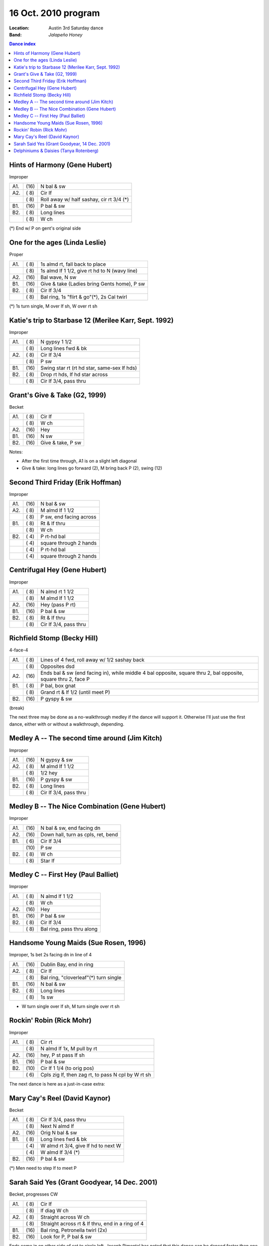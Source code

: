 .. meta::
	:viewport: width=device-width, initial-scale=1.0

====================
16 Oct. 2010 program
====================

:Location: Austin 3rd Saturday dance
:Band: *Jalapeño Honey*

.. contents:: Dance index

Hints of Harmony (Gene Hubert)
------------------------------

Improper

==== ===== ===
A1.  \(16) N bal & sw
A2.  \( 8) Cir lf
..   \( 8) Roll away w/ half sashay, cir rt 3/4 (*)
B1.  \(16) P bal & sw
B2.  \( 8) Long lines
..   \( 8) W ch
==== ===== ===

(*) End w/ P on gent's original side

One for the ages (Linda Leslie)
-------------------------------

Proper

==== ===== ===
A1.  \( 8) 1s almd rt, fall back to place
..   \( 8) 1s almd lf 1 1/2, give rt hd to N (wavy line)
A2.  \(16) Bal wave, N sw
B1.  \(16) Give & take (Ladies bring Gents home), P sw
B2.  \( 8) Cir lf 3/4
..   \( 8) Bal ring, 1s "flirt & go"(*), 2s Cal twirl
==== ===== ===

(*) 1s turn single, M over lf sh, W over rt sh

Katie's trip to Starbase 12 (Merilee Karr, Sept. 1992)
------------------------------------------------------

Improper

==== ===== ===
A1.  \( 8) N gypsy 1 1/2
..   \( 8) Long lines fwd & bk
A2.  \( 8) Cir lf 3/4
..   \( 8) P sw
B1.  \(16) Swing star rt (rt hd star, same-sex lf hds)
B2.  \( 8) Drop rt hds, lf hd star across
..   \( 8) Cir lf 3/4, pass thru
==== ===== ===

Grant's Give & Take (G2, 1999)
------------------------------

Becket

==== ===== ===
A1.  \( 8) Cir lf
..   \( 8) W ch
A2.  \(16) Hey
B1.  \(16) N sw
B2.  \(16) Give & take, P sw
==== ===== ===

Notes:

* After the first time through, A1 is on a slight left diagonal
* Give & take: long lines go forward (2), M bring back P (2), swing (12)

Second Third Friday (Erik Hoffman)
----------------------------------

Improper

==== ===== ===
A1.  \(16) N bal & sw
A2.  \( 8) M almd lf 1 1/2
..   \( 8) P sw, end facing across
B1.  \( 8) Rt & lf thru
..   \( 8) W ch
B2.  \( 4) P rt-hd bal
..   \( 4) square through 2 hands
..   \( 4) P rt-hd bal
..   \( 4) square through 2 hands
==== ===== ===

Centrifugal Hey (Gene Hubert)
-----------------------------

Improper

==== ===== ===
A1.  \( 8) N almd rt 1 1/2
..   \( 8) M almd lf 1 1/2
A2.  \(16) Hey (pass P rt)
B1.  \(16) P bal & sw
B2.  \( 8) Rt & lf thru
..   \( 8) Cir lf 3/4, pass thru
==== ===== ===

Richfield Stomp (Becky Hill)
----------------------------

4-face-4

==== ===== ===
A1.  \( 8) Lines of 4 fwd, roll away w/ 1/2 sashay back
..   \( 8) Opposites dsd
A2.  \(16) Ends bal & sw (end facing in),
           while middle 4 bal opposite, square thru 2,
           bal opposite, square thru 2, face P
B1.  \( 8) P bal, box gnat
..   \( 8) Grand rt & lf 1/2 (until meet P)
B2.  \(16) P gyspy & sw
==== ===== ===

(break)

The next three may be done as a no-walkthrough
medley if the dance will support it.  Otherwise
I'll just use the first dance, either with or
without a walkthrough, depending.

Medley A -- The second time around (Jim Kitch)
----------------------------------------------

Improper

==== ===== ===
A1.  \(16) N gypsy & sw
A2.  \( 8) M almd lf 1 1/2
..   \( 8) 1/2 hey
B1.  \(16) P gyspy & sw
B2.  \( 8) Long lines
..   \( 8) Cir lf 3/4, pass thru
==== ===== ===

Medley B -- The Nice Combination (Gene Hubert)
----------------------------------------------

Improper

==== ===== ===
A1.  \(16) N bal & sw, end facing dn
A2.  \(16) Down hall, turn as cpls, ret, bend
B1.  \( 6) Cir lf 3/4
..   \(10) P sw
B2.  \( 8) W ch
..   \( 8) Star lf
==== ===== ===

Medley C -- First Hey (Paul Balliet)
-----------------------------------------

Improper

==== ===== ===
A1.  \( 8) N almd lf 1 1/2
..   \( 8) W ch
A2.  \(16) Hey 
B1.  \(16) P bal & sw
B2.  \( 8) Cir lf 3/4
..   \( 8) Bal ring, pass thru along
==== ===== ===

Handsome Young Maids (Sue Rosen, 1996)
--------------------------------------

Improper, 1s bet 2s facing dn in line of 4

==== ===== ===
A1.  \(16) Dublin Bay, end in ring
A2.  \( 8) Cir lf
..   \( 8) Bal ring, "cloverleaf"(*) turn single
B1.  \(16) N bal & sw
B2.  \( 8) Long lines
..   \( 8) 1s sw
==== ===== ===

* W turn single over lf sh, M turn single over rt sh

Rockin' Robin (Rick Mohr)
-------------------------

Improper

==== ===== ===
A1.  \( 8) Cir rt
..   \( 8) N almd lf 1x, M pull by rt
A2.  \(16) hey, P st pass lf sh
B1.  \(16) P bal & sw
B2.  \(10) Cir lf 1 1/4 (to orig pos)
..   \( 6) Cpls zig lf, then zag rt, 
           to pass N cpl by W rt sh
==== ===== ===

The next dance is here as a just-in-case extra:

Mary Cay's Reel (David Kaynor)
------------------------------

Becket

==== ===== ===
A1.  \( 8) Cir lf 3/4, pass thru
..   \( 8) Next N almd lf
A2.  \(16) Orig N bal & sw
B1.  \( 8) Long lines fwd & bk
..   \( 4) W almd rt 3/4, give lf hd to next W
..   \( 4) W almd lf 3/4 (*)
B2.  \(16) P bal & sw
==== ===== ===

(*) Men need to step lf to meet P

Sarah Said Yes (Grant Goodyear, 14 Dec. 2001)
---------------------------------------------

Becket, progresses CW

==== ===== ===
A1.  \( 8) Cir lf
..   \( 8) lf diag W ch
A2.  \( 8) Straight across W ch
..   \( 8) Straight across rt & lf thru,
           end in a ring of 4
B1.  \(16) Bal ring, Petronella twirl (2x)
B2.  \(16) Look for P, P bal & sw
==== ===== ===

Ends come in on other side of set to circle left.  Joseph
Pimental has noted that this dance can be danced faster than
one might think, and thus really rocking tunes can be used.

Delphiniums & Daisies (Tanya Rotenberg)
---------------------------------------

Improper

==== ===== ===
A1.  \( 8) N almd lf 1 1/2
..   \( 8) W ch
A2.  \(16) Hey
B1.  \(16) P bal & sw
B2.  \( 8) Cir lf 3/4
..   \( 8) N almd rt 1 1/2
==== ===== ===

Done as a no-walk-through dance to close out the evening.
